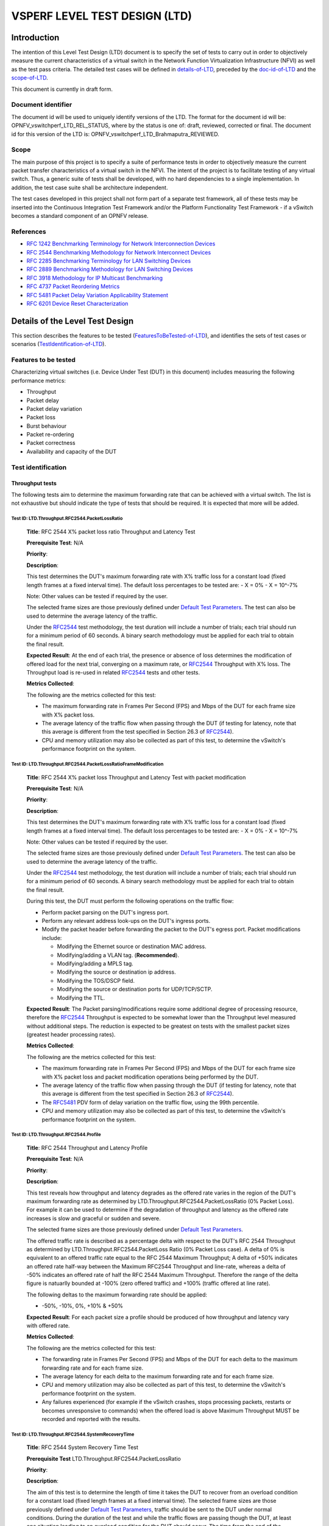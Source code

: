 .. This work is licensed under a Creative Commons Attribution 4.0 International License.
.. http://creativecommons.org/licenses/by/4.0
.. (c) OPNFV, Intel Corporation, AT&T and others.

******************************
VSPERF LEVEL TEST DESIGN (LTD)
******************************

.. 3.1

============
Introduction
============

The intention of this Level Test Design (LTD) document is to specify the set of
tests to carry out in order to objectively measure the current characteristics
of a virtual switch in the Network Function Virtualization Infrastructure
(NFVI) as well as the test pass criteria. The detailed test cases will be
defined in details-of-LTD_, preceded by the doc-id-of-LTD_ and the scope-of-LTD_.

This document is currently in draft form.

.. 3.1.1


.. _doc-id-of-LTD:

Document identifier
===================

The document id will be used to uniquely
identify versions of the LTD. The format for the document id will be:
OPNFV\_vswitchperf\_LTD\_REL\_STATUS, where by the
status is one of: draft, reviewed, corrected or final. The document id
for this version of the LTD is:
OPNFV\_vswitchperf\_LTD\_Brahmaputra\_REVIEWED.

.. 3.1.2

.. _scope-of-LTD:

Scope
=====

The main purpose of this project is to specify a suite of
performance tests in order to objectively measure the current packet
transfer characteristics of a virtual switch in the NFVI. The intent of
the project is to facilitate testing of any virtual switch. Thus, a
generic suite of tests shall be developed, with no hard dependencies to
a single implementation. In addition, the test case suite shall be
architecture independent.

The test cases developed in this project shall not form part of a
separate test framework, all of these tests may be inserted into the
Continuous Integration Test Framework and/or the Platform Functionality
Test Framework - if a vSwitch becomes a standard component of an OPNFV
release.

.. 3.1.3

References
==========

*  `RFC 1242 Benchmarking Terminology for Network Interconnection
   Devices <http://www.ietf.org/rfc/rfc1242.txt>`__
*  `RFC 2544 Benchmarking Methodology for Network Interconnect
   Devices <http://www.ietf.org/rfc/rfc2544.txt>`__
*  `RFC 2285 Benchmarking Terminology for LAN Switching
   Devices <http://www.ietf.org/rfc/rfc2285.txt>`__
*  `RFC 2889 Benchmarking Methodology for LAN Switching
   Devices <http://www.ietf.org/rfc/rfc2889.txt>`__
*  `RFC 3918 Methodology for IP Multicast
   Benchmarking <http://www.ietf.org/rfc/rfc3918.txt>`__
*  `RFC 4737 Packet Reordering
   Metrics <http://www.ietf.org/rfc/rfc4737.txt>`__
*  `RFC 5481 Packet Delay Variation Applicability
   Statement <http://www.ietf.org/rfc/rfc5481.txt>`__
*  `RFC 6201 Device Reset
   Characterization <http://tools.ietf.org/html/rfc6201>`__

.. 3.2

.. _details-of-LTD:

================================
Details of the Level Test Design
================================

This section describes the features to be tested (FeaturesToBeTested-of-LTD_), and
identifies the sets of test cases or scenarios (TestIdentification-of-LTD_).

.. 3.2.1

.. _FeaturesToBeTested-of-LTD:

Features to be tested
=====================

Characterizing virtual switches (i.e. Device Under Test (DUT) in this document)
includes measuring the following performance metrics:

- Throughput
- Packet delay
- Packet delay variation
- Packet loss
- Burst behaviour
- Packet re-ordering
- Packet correctness
- Availability and capacity of the DUT

.. 3.2.2

.. _TestIdentification-of-LTD:

Test identification
===================

.. 3.2.2.1

Throughput tests
----------------

The following tests aim to determine the maximum forwarding rate that
can be achieved with a virtual switch. The list is not exhaustive but
should indicate the type of tests that should be required. It is
expected that more will be added.

.. 3.2.2.1.1

Test ID: LTD.Throughput.RFC2544.PacketLossRatio
~~~~~~~~~~~~~~~~~~~~~~~~~~~~~~~~~~~~~~~~~~~~~~~

    **Title**: RFC 2544 X% packet loss ratio Throughput and Latency Test

    **Prerequisite Test**: N/A

    **Priority**:

    **Description**:

    This test determines the DUT's maximum forwarding rate with X% traffic
    loss for a constant load (fixed length frames at a fixed interval time).
    The default loss percentages to be tested are: - X = 0% - X = 10^-7%

    Note: Other values can be tested if required by the user.

    The selected frame sizes are those previously defined under `Default
    Test Parameters <http://artifacts.opnfv.org/vswitchperf/docs/index.html#default-test-parameters>`__.
    The test can also be used to determine the average latency of the traffic.

    Under the `RFC2544 <https://www.rfc-editor.org/rfc/rfc2544.txt>`__
    test methodology, the test duration will
    include a number of trials; each trial should run for a minimum period
    of 60 seconds. A binary search methodology must be applied for each
    trial to obtain the final result.

    **Expected Result**: At the end of each trial, the presence or absence
    of loss determines the modification of offered load for the next trial,
    converging on a maximum rate, or
    `RFC2544 <https://www.rfc-editor.org/rfc/rfc2544.txt>`__ Throughput with X%
    loss.
    The Throughput load is re-used in related
    `RFC2544 <https://www.rfc-editor.org/rfc/rfc2544.txt>`__ tests and other
    tests.

    **Metrics Collected**:

    The following are the metrics collected for this test:

    -  The maximum forwarding rate in Frames Per Second (FPS) and Mbps of
       the DUT for each frame size with X% packet loss.
    -  The average latency of the traffic flow when passing through the DUT
       (if testing for latency, note that this average is different from the
       test specified in Section 26.3 of
       `RFC2544 <https://www.rfc-editor.org/rfc/rfc2544.txt>`__).
    -  CPU and memory utilization may also be collected as part of this
       test, to determine the vSwitch's performance footprint on the system.

.. 3.2.2.1.2

Test ID: LTD.Throughput.RFC2544.PacketLossRatioFrameModification
~~~~~~~~~~~~~~~~~~~~~~~~~~~~~~~~~~~~~~~~~~~~~~~~~~~~~~~~~~~~~~~~

    **Title**: RFC 2544 X% packet loss Throughput and Latency Test with
    packet modification

    **Prerequisite Test**: N/A

    **Priority**:

    **Description**:

    This test determines the DUT's maximum forwarding rate with X% traffic
    loss for a constant load (fixed length frames at a fixed interval time).
    The default loss percentages to be tested are: - X = 0% - X = 10^-7%

    Note: Other values can be tested if required by the user.

    The selected frame sizes are those previously defined under `Default
    Test Parameters <http://artifacts.opnfv.org/vswitchperf/docs/index.html#default-test-parameters>`__.
    The test can also be used to determine the average latency of the traffic.

    Under the `RFC2544 <https://www.rfc-editor.org/rfc/rfc2544.txt>`__
    test methodology, the test duration will
    include a number of trials; each trial should run for a minimum period
    of 60 seconds. A binary search methodology must be applied for each
    trial to obtain the final result.

    During this test, the DUT must perform the following operations on the
    traffic flow:

    -  Perform packet parsing on the DUT's ingress port.
    -  Perform any relevant address look-ups on the DUT's ingress ports.
    -  Modify the packet header before forwarding the packet to the DUT's
       egress port. Packet modifications include:

       -  Modifying the Ethernet source or destination MAC address.
       -  Modifying/adding a VLAN tag. (**Recommended**).
       -  Modifying/adding a MPLS tag.
       -  Modifying the source or destination ip address.
       -  Modifying the TOS/DSCP field.
       -  Modifying the source or destination ports for UDP/TCP/SCTP.
       -  Modifying the TTL.

    **Expected Result**: The Packet parsing/modifications require some
    additional degree of processing resource, therefore the
    `RFC2544 <https://www.rfc-editor.org/rfc/rfc2544.txt>`__
    Throughput is expected to be somewhat lower than the Throughput level
    measured without additional steps. The reduction is expected to be
    greatest on tests with the smallest packet sizes (greatest header
    processing rates).

    **Metrics Collected**:

    The following are the metrics collected for this test:

    -  The maximum forwarding rate in Frames Per Second (FPS) and Mbps of
       the DUT for each frame size with X% packet loss and packet
       modification operations being performed by the DUT.
    -  The average latency of the traffic flow when passing through the DUT
       (if testing for latency, note that this average is different from the
       test specified in Section 26.3 of
       `RFC2544 <https://www.rfc-editor.org/rfc/rfc2544.txt>`__).
    -  The `RFC5481 <https://www.rfc-editor.org/rfc/rfc5481.txt>`__
       PDV form of delay variation on the traffic flow,
       using the 99th percentile.
    -  CPU and memory utilization may also be collected as part of this
       test, to determine the vSwitch's performance footprint on the system.

.. 3.2.2.1.3

Test ID: LTD.Throughput.RFC2544.Profile
~~~~~~~~~~~~~~~~~~~~~~~~~~~~~~~~~~~~~~~

    **Title**: RFC 2544 Throughput and Latency Profile

    **Prerequisite Test**: N/A

    **Priority**:

    **Description**:

    This test reveals how throughput and latency degrades as the offered
    rate varies in the region of the DUT's maximum forwarding rate as
    determined by LTD.Throughput.RFC2544.PacketLossRatio (0% Packet Loss).
    For example it can be used to determine if the degradation of throughput
    and latency as the offered rate increases is slow and graceful or sudden
    and severe.

    The selected frame sizes are those previously defined under `Default
    Test Parameters <http://artifacts.opnfv.org/vswitchperf/docs/index.html#default-test-parameters>`__.

    The offered traffic rate is described as a percentage delta with respect
    to the DUT's RFC 2544 Throughput as determined by
    LTD.Throughput.RFC2544.PacketLoss Ratio (0% Packet Loss case). A delta
    of 0% is equivalent to an offered traffic rate equal to the RFC 2544
    Maximum Throughput; A delta of +50% indicates an offered rate half-way
    between the Maximum RFC2544 Throughput and line-rate, whereas a delta of
    -50% indicates an offered rate of half the RFC 2544 Maximum Throughput.
    Therefore the range of the delta figure is natuarlly bounded at -100%
    (zero offered traffic) and +100% (traffic offered at line rate).

    The following deltas to the maximum forwarding rate should be applied:

    -  -50%, -10%, 0%, +10% & +50%

    **Expected Result**: For each packet size a profile should be produced
    of how throughput and latency vary with offered rate.

    **Metrics Collected**:

    The following are the metrics collected for this test:

    -  The forwarding rate in Frames Per Second (FPS) and Mbps of the DUT
       for each delta to the maximum forwarding rate and for each frame
       size.
    -  The average latency for each delta to the maximum forwarding rate and
       for each frame size.
    -  CPU and memory utilization may also be collected as part of this
       test, to determine the vSwitch's performance footprint on the system.
    -  Any failures experienced (for example if the vSwitch crashes, stops
       processing packets, restarts or becomes unresponsive to commands)
       when the offered load is above Maximum Throughput MUST be recorded
       and reported with the results.

.. 3.2.2.1.4

Test ID: LTD.Throughput.RFC2544.SystemRecoveryTime
~~~~~~~~~~~~~~~~~~~~~~~~~~~~~~~~~~~~~~~~~~~~~~~~~~

    **Title**: RFC 2544 System Recovery Time Test

    **Prerequisite Test** LTD.Throughput.RFC2544.PacketLossRatio

    **Priority**:

    **Description**:

    The aim of this test is to determine the length of time it takes the DUT
    to recover from an overload condition for a constant load (fixed length
    frames at a fixed interval time). The selected frame sizes are those
    previously defined under `Default Test Parameters
    <http://artifacts.opnfv.org/vswitchperf/docs/index.html#default-test-parameters>`__,
    traffic should be sent to the DUT under normal conditions. During the
    duration of the test and while the traffic flows are passing though the
    DUT, at least one situation leading to an overload condition for the DUT
    should occur. The time from the end of the overload condition to when
    the DUT returns to normal operations should be measured to determine
    recovery time. Prior to overloading the DUT, one should record the
    average latency for 10,000 packets forwarded through the DUT.

    The overload condition SHOULD be to transmit traffic at a very high
    frame rate to the DUT (150% of the maximum 0% packet loss rate as
    determined by LTD.Throughput.RFC2544.PacketLossRatio or line-rate
    whichever is lower), for at least 60 seconds, then reduce the frame rate
    to 75% of the maximum 0% packet loss rate. A number of time-stamps
    should be recorded: - Record the time-stamp at which the frame rate was
    reduced and record a second time-stamp at the time of the last frame
    lost. The recovery time is the difference between the two timestamps. -
    Record the average latency for 10,000 frames after the last frame loss
    and continue to record average latency measurements for every 10,000
    frames, when latency returns to within 10% of pre-overload levels record
    the time-stamp.

    **Expected Result**:

    **Metrics collected**

    The following are the metrics collected for this test:

    -  The length of time it takes the DUT to recover from an overload
       condition.
    -  The length of time it takes the DUT to recover the average latency to
       pre-overload conditions.

    **Deployment scenario**:

    -  Physical → virtual switch → physical.

.. 3.2.2.1.5

Test ID: LTD.Throughput.RFC2544.BackToBackFrames
~~~~~~~~~~~~~~~~~~~~~~~~~~~~~~~~~~~~~~~~~~~~~~~~

    **Title**: RFC2544 Back To Back Frames Test

    **Prerequisite Test**: N

    **Priority**:

    **Description**:

    The aim of this test is to characterize the ability of the DUT to
    process back-to-back frames. For each frame size previously defined
    under `Default Test Parameters
    <http://artifacts.opnfv.org/vswitchperf/docs/index.html#default-test-parameters>`__,
    a burst of traffic
    is sent to the DUT with the minimum inter-frame gap between each frame.
    If the number of received frames equals the number of frames that were
    transmitted, the burst size should be increased and traffic is sent to
    the DUT again. The value measured is the back-to-back value, that is the
    maximum burst size the DUT can handle without any frame loss. Please note
    a trial must run for a minimum of 2 seconds and should be repeated 50
    times (at a minimum).

    **Expected Result**:

    Tests of back-to-back frames with physical devices have produced
    unstable results in some cases. All tests should be repeated in multiple
    test sessions and results stability should be examined.

    **Metrics collected**

    The following are the metrics collected for this test:

    -  The average back-to-back value across the trials, which is
       the number of frames in the longest burst that the DUT will
       handle without the loss of any frames.
    -  CPU and memory utilization may also be collected as part of this
       test, to determine the vSwitch's performance footprint on the system.

    **Deployment scenario**:

    -  Physical → virtual switch → physical.

.. 3.2.2.1.6

Test ID: LTD.Throughput.RFC2889.MaxForwardingRateSoak
~~~~~~~~~~~~~~~~~~~~~~~~~~~~~~~~~~~~~~~~~~~~~~~~~~~~~

    **Title**: RFC 2889 X% packet loss Max Forwarding Rate Soak Test

    **Prerequisite Test** LTD.Throughput.RFC2544.PacketLossRatio

    **Priority**:

    **Description**:

    The aim of this test is to understand the Max Forwarding Rate stability
    over an extended test duration in order to uncover any outliers. To allow
    for an extended test duration, the test should ideally run for 24 hours
    or, if this is not possible, for at least 6 hours. For this test, each frame
    size must be sent at the highest Throughput rate with X% packet loss, as
    determined in the prerequisite test. The default loss percentages to be
    tested are: - X = 0% - X = 10^-7%

    Note: Other values can be tested if required by the user.

    **Expected Result**:

    **Metrics Collected**:

    The following are the metrics collected for this test:

    -  Max Forwarding Rate stability of the DUT.

       -  This means reporting the number of packets lost per time interval
          and reporting any time intervals with packet loss. The
          `RFC2889 <https://www.rfc-editor.org/rfc/rfc2289.txt>`__
          Forwarding Rate shall be measured in each interval.
          An interval of 60s is suggested.

    -  CPU and memory utilization may also be collected as part of this
       test, to determine the vSwitch's performance footprint on the system.
    -  The `RFC5481 <https://www.rfc-editor.org/rfc/rfc5481.txt>`__
       PDV form of delay variation on the traffic flow,
       using the 99th percentile.

.. 3.2.2.1.7

Test ID: LTD.Throughput.RFC2889.MaxForwardingRateSoakFrameModification
~~~~~~~~~~~~~~~~~~~~~~~~~~~~~~~~~~~~~~~~~~~~~~~~~~~~~~~~~~~~~~~~~~~~~~

    **Title**: RFC 2889 Max Forwarding Rate Soak Test with Frame Modification

    **Prerequisite Test**:
    LTD.Throughput.RFC2544.PacketLossRatioFrameModification (0% Packet Loss)

    **Priority**:

    **Description**:

    The aim of this test is to understand the Max Forwarding Rate stability over an
    extended test duration in order to uncover any outliers. To allow for an
    extended test duration, the test should ideally run for 24 hours or, if
    this is not possible, for at least 6 hour. For this test, each frame
    size must be sent at the highest Throughput rate with 0% packet loss, as
    determined in the prerequisite test.

    During this test, the DUT must perform the following operations on the
    traffic flow:

    -  Perform packet parsing on the DUT's ingress port.
    -  Perform any relevant address look-ups on the DUT's ingress ports.
    -  Modify the packet header before forwarding the packet to the DUT's
       egress port. Packet modifications include:

       -  Modifying the Ethernet source or destination MAC address.
       -  Modifying/adding a VLAN tag (**Recommended**).
       -  Modifying/adding a MPLS tag.
       -  Modifying the source or destination ip address.
       -  Modifying the TOS/DSCP field.
       -  Modifying the source or destination ports for UDP/TCP/SCTP.
       -  Modifying the TTL.

    **Expected Result**:

    **Metrics Collected**:

    The following are the metrics collected for this test:

    -  Max Forwarding Rate stability of the DUT.

       -  This means reporting the number of packets lost per time interval
          and reporting any time intervals with packet loss. The
          `RFC2889 <https://www.rfc-editor.org/rfc/rfc2289.txt>`__
          Forwarding Rate shall be measured in each interval.
          An interval of 60s is suggested.

    -  CPU and memory utilization may also be collected as part of this
       test, to determine the vSwitch's performance footprint on the system.
    -  The `RFC5481 <https://www.rfc-editor.org/rfc/rfc5481.txt>`__
       PDV form of delay variation on the traffic flow, using the 99th
       percentile.

.. 3.2.2.1.8

Test ID: LTD.Throughput.RFC6201.ResetTime
~~~~~~~~~~~~~~~~~~~~~~~~~~~~~~~~~~~~~~~~~

    **Title**: RFC 6201 Reset Time Test

    **Prerequisite Test**: N/A

    **Priority**:

    **Description**:

    The aim of this test is to determine the length of time it takes the DUT
    to recover from a reset.

    Two reset methods are defined - planned and unplanned. A planned reset
    requires stopping and restarting the virtual switch by the usual
    'graceful' method defined by it's documentation. An unplanned reset
    requires simulating a fatal internal fault in the virtual switch - for
    example by using kill -SIGKILL on a Linux environment.

    Both reset methods SHOULD be exercised.

    For each frame size previously defined under `Default Test
    Parameters <http://artifacts.opnfv.org/vswitchperf/docs/index.html#default-test-parameters>`__,
    traffic should be sent to the DUT under
    normal conditions. During the duration of the test and while the traffic
    flows are passing through the DUT, the DUT should be reset and the Reset
    time measured. The Reset time is the total time that a device is
    determined to be out of operation and includes the time to perform the
    reset and the time to recover from it (cf. `RFC6201
    <https://www.rfc-editor.org/rfc/rfc6201.txt>`__).

    `RFC6201 <https://www.rfc-editor.org/rfc/rfc6201.txt>`__ defines two methods
    to measure the Reset time:

      - Frame-Loss Method: which requires the monitoring of the number of
        lost frames and calculates the Reset time based on the number of
        frames lost and the offered rate according to the following
        formula:

        .. code-block:: console

                                    Frames_lost (packets)
                 Reset_time = -------------------------------------
                                Offered_rate (packets per second)

      - Timestamp Method: which measures the time from which the last frame
        is forwarded from the DUT to the time the first frame is forwarded
        after the reset. This involves time-stamping all transmitted frames
        and recording the timestamp of the last frame that was received prior
        to the reset and also measuring the timestamp of the first frame that
        is received after the reset. The Reset time is the difference between
        these two timestamps.

    According to `RFC6201 <https://www.rfc-editor.org/rfc/rfc6201.txt>`__ the
    choice of method depends on the test tool's capability; the Frame-Loss
    method SHOULD be used if the test tool supports:

     * Counting the number of lost frames per stream.
     * Transmitting test frame despite the physical link status.

    whereas the Timestamp method SHOULD be used if the test tool supports:

     * Timestamping each frame.
     * Monitoring received frame's timestamp.
     * Transmitting frames only if the physical link status is up.

    **Expected Result**:

    **Metrics collected**

    The following are the metrics collected for this test:

     * Average Reset Time over the number of trials performed.

    Results of this test should include the following information:

     * The reset method used.
     * Throughput in Fps and Mbps.
     * Average Frame Loss over the number of trials performed.
     * Average Reset Time in milliseconds over the number of trials performed.
     * Number of trials performed.
     * Protocol: IPv4, IPv6, MPLS, etc.
     * Frame Size in Octets
     * Port Media: Ethernet, Gigabit Ethernet (GbE), etc.
     * Port Speed: 10 Gbps, 40 Gbps etc.
     * Interface Encapsulation: Ethernet, Ethernet VLAN, etc.

    **Deployment scenario**:

    * Physical → virtual switch → physical.

.. 3.2.2.1.9

Test ID: LTD.Throughput.RFC2889.MaxForwardingRate
~~~~~~~~~~~~~~~~~~~~~~~~~~~~~~~~~~~~~~~~~~~~~~~~~

    **Title**: RFC2889 Forwarding Rate Test

    **Prerequisite Test**: LTD.Throughput.RFC2544.PacketLossRatio

    **Priority**:

    **Description**:

    This test measures the DUT's Max Forwarding Rate when the Offered Load
    is varied between the throughput and the Maximum Offered Load for fixed
    length frames at a fixed time interval. The selected frame sizes are
    those previously defined under `Default Test
    Parameters <http://artifacts.opnfv.org/vswitchperf/docs/index.html#default-test-parameters>`__.
    The throughput is the maximum offered
    load with 0% frame loss (measured by the prerequisite test), and the
    Maximum Offered Load (as defined by
    `RFC2285 <https://www.rfc-editor.org/rfc/rfc2285.txt>`__) is *"the highest
    number of frames per second that an external source can transmit to a
    DUT/SUT for forwarding to a specified output interface or interfaces"*.

    Traffic should be sent to the DUT at a particular rate (TX rate)
    starting with TX rate equal to the throughput rate. The rate of
    successfully received frames at the destination counted (in FPS). If the
    RX rate is equal to the TX rate, the TX rate should be increased by a
    fixed step size and the RX rate measured again until the Max Forwarding
    Rate is found.

    The trial duration for each iteration should last for the period of time
    needed for the system to reach steady state for the frame size being
    tested. Under `RFC2889 <https://www.rfc-editor.org/rfc/rfc2289.txt>`__
    (Sec. 5.6.3.1) test methodology, the test
    duration should run for a minimum period of 30 seconds, regardless
    whether the system reaches steady state before the minimum duration
    ends.

    **Expected Result**: According to
    `RFC2889 <https://www.rfc-editor.org/rfc/rfc2289.txt>`__ The Max Forwarding
    Rate is the highest forwarding rate of a DUT taken from an iterative set of
    forwarding rate measurements. The iterative set of forwarding rate measurements
    are made by setting the intended load transmitted from an external source and
    measuring the offered load (i.e what the DUT is capable of forwarding). If the
    Throughput == the Maximum Offered Load, it follows that Max Forwarding Rate is
    equal to the Maximum Offered Load.

    **Metrics Collected**:

    The following are the metrics collected for this test:

    -  The Max Forwarding Rate for the DUT for each packet size.
    -  CPU and memory utilization may also be collected as part of this
       test, to determine the vSwitch's performance footprint on the system.

    **Deployment scenario**:

    -  Physical → virtual switch → physical. Note: Full mesh tests with
       multiple ingress and egress ports are a key aspect of RFC 2889
       benchmarks, and scenarios with both 2 and 4 ports should be tested.
       In any case, the number of ports used must be reported.

.. 3.2.2.1.10

Test ID: LTD.Throughput.RFC2889.ForwardPressure
~~~~~~~~~~~~~~~~~~~~~~~~~~~~~~~~~~~~~~~~~~~~~~~

    **Title**: RFC2889 Forward Pressure Test

    **Prerequisite Test**: LTD.Throughput.RFC2889.MaxForwardingRate

    **Priority**:

    **Description**:

    The aim of this test is to determine if the DUT transmits frames with an
    inter-frame gap that is less than 12 bytes. This test overloads the DUT
    and measures the output for forward pressure. Traffic should be
    transmitted to the DUT with an inter-frame gap of 11 bytes, this will
    overload the DUT by 1 byte per frame. The forwarding rate of the DUT
    should be measured.

    **Expected Result**: The forwarding rate should not exceed the maximum
    forwarding rate of the DUT collected by
    LTD.Throughput.RFC2889.MaxForwardingRate.

    **Metrics collected**

    The following are the metrics collected for this test:

    -  Forwarding rate of the DUT in FPS or Mbps.
    -  CPU and memory utilization may also be collected as part of this
       test, to determine the vSwitch's performance footprint on the system.

    **Deployment scenario**:

    -  Physical → virtual switch → physical.

.. 3.2.2.1.11

Test ID: LTD.Throughput.RFC2889.ErrorFramesFiltering
~~~~~~~~~~~~~~~~~~~~~~~~~~~~~~~~~~~~~~~~~~~~~~~~~~~~

    **Title**: RFC2889 Error Frames Filtering Test

    **Prerequisite Test**: N/A

    **Priority**:

    **Description**:

    The aim of this test is to determine whether the DUT will propagate any
    erroneous frames it receives or whether it is capable of filtering out
    the erroneous frames. Traffic should be sent with erroneous frames
    included within the flow at random intervals. Illegal frames that must
    be tested include: - Oversize Frames. - Undersize Frames. - CRC Errored
    Frames. - Dribble Bit Errored Frames - Alignment Errored Frames

    The traffic flow exiting the DUT should be recorded and checked to
    determine if the erroneous frames where passed through the DUT.

    **Expected Result**: Broken frames are not passed!

    **Metrics collected**

    No Metrics are collected in this test, instead it determines:

    -  Whether the DUT will propagate erroneous frames.
    -  Or whether the DUT will correctly filter out any erroneous frames
       from traffic flow with out removing correct frames.

    **Deployment scenario**:

    -  Physical → virtual switch → physical.

.. 3.2.2.1.12

Test ID: LTD.Throughput.RFC2889.BroadcastFrameForwarding
~~~~~~~~~~~~~~~~~~~~~~~~~~~~~~~~~~~~~~~~~~~~~~~~~~~~~~~~

    **Title**: RFC2889 Broadcast Frame Forwarding Test

    **Prerequisite Test**: N

    **Priority**:

    **Description**:

    The aim of this test is to determine the maximum forwarding rate of the
    DUT when forwarding broadcast traffic. For each frame previously defined
    under `Default Test Parameters <http://artifacts.opnfv.org/vswitchperf/docs/index.html#default-test-parameters>`__,
    the traffic should
    be set up as broadcast traffic. The traffic throughput of the DUT should
    be measured.

    The test should be conducted with at least 4 physical ports on the DUT.
    The number of ports used MUST be recorded.

    As broadcast involves forwarding a single incoming packet to several
    destinations, the latency of a single packet is defined as the average
    of the latencies for each of the broadcast destinations.

    The incoming packet is transmitted on each of the other physical ports,
    it is not transmitted on the port on which it was received. The test MAY
    be conducted using different broadcasting ports to uncover any
    performance differences.

    **Expected Result**:

    **Metrics collected**:

    The following are the metrics collected for this test:

    -  The forwarding rate of the DUT when forwarding broadcast traffic.
    -  The minimum, average & maximum packets latencies observed.

    **Deployment scenario**:

    -  Physical → virtual switch 3x physical. In the Broadcast rate testing,
       four test ports are required. One of the ports is connected to the test
       device, so it can send broadcast frames and listen for miss-routed frames.

.. 3.2.2.1.13

Test ID: LTD.Throughput.RFC2544.WorstN-BestN
~~~~~~~~~~~~~~~~~~~~~~~~~~~~~~~~~~~~~~~~~~~~

    **Title**: Modified RFC 2544 X% packet loss ratio Throughput and Latency Test

    **Prerequisite Test**: N/A

    **Priority**:

    **Description**:

    This test determines the DUT's maximum forwarding rate with X% traffic
    loss for a constant load (fixed length frames at a fixed interval time).
    The default loss percentages to be tested are: X = 0%, X = 10^-7%

    Modified RFC 2544 throughput benchmarking methodology aims to quantify
    the throughput measurement variations observed during standard RFC 2544
    benchmarking measurements of virtual switches and VNFs. The RFC2544
    binary search algorithm is modified to use more samples per test trial
    to drive the binary search and yield statistically more meaningful
    results. This keeps the heart of the RFC2544 methodology, still relying
    on the binary search of throughput at specified loss tolerance, while
    providing more useful information about the range of results seen in
    testing. Instead of using a single traffic trial per iteration step,
    each traffic trial is repeated N times and the success/failure of the
    iteration step is based on these N traffic trials. Two types of revised
    tests are defined - *Worst-of-N* and *Best-of-N*.

    **Worst-of-N**

    *Worst-of-N* indicates the lowest expected maximum throughput for (
    packet size, loss tolerance) when repeating the test.

    1.  Repeat the same test run N times at a set packet rate, record each
        result.
    2.  Take the WORST result (highest packet loss) out of N result samples,
        called the Worst-of-N sample.
    3.  If Worst-of-N sample has loss less than the set loss tolerance, then
        the step is successful - increase the test traffic rate.
    4.  If Worst-of-N sample has loss greater than the set loss tolerance
        then the step failed - decrease the test traffic rate.
    5.  Go to step 1.

    **Best-of-N**

    *Best-of-N* indicates the highest expected maximum throughput for (
    packet size, loss tolerance) when repeating the test.

    1.  Repeat the same traffic run N times at a set packet rate, record
        each result.
    2.  Take the BEST result (least packet loss) out of N result samples,
        called the Best-of-N sample.
    3.  If Best-of-N sample has loss less than the set loss tolerance, then
        the step is successful - increase the test traffic rate.
    4.  If Best-of-N sample has loss greater than the set loss tolerance,
        then the step failed - decrease the test traffic rate.
    5.  Go to step 1.

    Performing both Worst-of-N and Best-of-N benchmark tests yields lower
    and upper bounds of expected maximum throughput under the operating
    conditions, giving a very good indication to the user of the
    deterministic performance range for the tested setup.

    **Expected Result**: At the end of each trial series, the presence or
    absence of loss determines the modification of offered load for the
    next trial series, converging on a maximum rate, or
    `RFC2544 <https://www.rfc-editor.org/rfc/rfc2544.txt>`__ Throughput
    with X% loss.
    The Throughput load is re-used in related
    `RFC2544 <https://www.rfc-editor.org/rfc/rfc2544.txt>`__ tests and other
    tests.

    **Metrics Collected**:

    The following are the metrics collected for this test:

    -  The maximum forwarding rate in Frames Per Second (FPS) and Mbps of
       the DUT for each frame size with X% packet loss.
    -  The average latency of the traffic flow when passing through the DUT
       (if testing for latency, note that this average is different from the
       test specified in Section 26.3 of
       `RFC2544 <https://www.rfc-editor.org/rfc/rfc2544.txt>`__).
    -  Following may also be collected as part of this test, to determine
       the vSwitch's performance footprint on the system:

      -  CPU core utilization.
      -  CPU cache utilization.
      -  Memory footprint.
      -  System bus (QPI, PCI, ...) utilization.
      -  CPU cycles consumed per packet.

.. 3.2.2.1.14

Test ID: LTD.Throughput.Overlay.Network.<tech>.RFC2544.PacketLossRatio
~~~~~~~~~~~~~~~~~~~~~~~~~~~~~~~~~~~~~~~~~~~~~~~~~~~~~~~~~~~~~~~~~~~~~~

       **Title**: <tech> Overlay Network RFC 2544 X% packet loss ratio Throughput and Latency Test


       NOTE: Throughout this test, four interchangeable overlay technologies are covered by the
       same test description.  They are: VXLAN, GRE, NVGRE and GENEVE.

      **Prerequisite Test**: N/A

      **Priority**:

      **Description**:
      This test evaluates standard switch performance benchmarks for the scenario where an
      Overlay Network is deployed for all paths through the vSwitch. Overlay Technologies covered
      (replacing <tech> in the test name) include:

      - VXLAN
      - GRE
      - NVGRE
      - GENEVE

      Performance will be assessed for each of the following overlay network functions:

      - Encapsulation only
      - De-encapsulation only
      - Both Encapsulation and De-encapsulation

      For each native packet, the DUT must perform the following operations:

      - Examine the packet and classify its correct overlay net (tunnel) assignment
      - Encapsulate the packet
      - Switch the packet to the correct port

      For each encapsulated packet, the DUT must perform the following operations:

      - Examine the packet and classify its correct native network assignment
      - De-encapsulate the packet, if required
      - Switch the packet to the correct port

    The selected frame sizes are those previously defined under `Default
    Test Parameters <http://artifacts.opnfv.org/vswitchperf/docs/index.html#default-test-parameters>`__.

    Thus, each test comprises an overlay technology, a network function,
    and a packet size *with* overlay network overhead included
    (but see also the discussion at
    https://etherpad.opnfv.org/p/vSwitchTestsDrafts ).

    The test can also be used to determine the average latency of the traffic.

    Under the `RFC2544 <https://www.rfc-editor.org/rfc/rfc2544.txt>`__
    test methodology, the test duration will
    include a number of trials; each trial should run for a minimum period
    of 60 seconds. A binary search methodology must be applied for each
    trial to obtain the final result for Throughput.

    **Expected Result**: At the end of each trial, the presence or absence
    of loss determines the modification of offered load for the next trial,
    converging on a maximum rate, or
    `RFC2544 <https://www.rfc-editor.org/rfc/rfc2544.txt>`__ Throughput with X%
    loss (where the value of X is typically equal to zero).
    The Throughput load is re-used in related
    `RFC2544 <https://www.rfc-editor.org/rfc/rfc2544.txt>`__ tests and other
    tests.

    **Metrics Collected**:
    The following are the metrics collected for this test:

    -  The maximum Throughput in Frames Per Second (FPS) and Mbps of
       the DUT for each frame size with X% packet loss.
    -  The average latency of the traffic flow when passing through the DUT
       and VNFs (if testing for latency, note that this average is different from the
       test specified in Section 26.3 of
       `RFC2544 <https://www.rfc-editor.org/rfc/rfc2544.txt>`__).
    -  CPU and memory utilization may also be collected as part of this
       test, to determine the vSwitch's performance footprint on the system.

.. 3.2.3.1.15

Test ID: LTD.Throughput.RFC2544.MatchAction.PacketLossRatio
~~~~~~~~~~~~~~~~~~~~~~~~~~~~~~~~~~~~~~~~~~~~~~~~~~~~~~~~~~~

    **Title**: RFC 2544 X% packet loss ratio match action Throughput and Latency Test

    **Prerequisite Test**: LTD.Throughput.RFC2544.PacketLossRatio

    **Priority**:

    **Description**:

    The aim of this test is to determine the cost of carrying out match
    action(s) on the DUT’s RFC2544 Throughput with X% traffic loss for
    a constant load (fixed length frames at a fixed interval time).

    Each test case requires:

         * selection of a specific match action(s),
         * specifying a percentage of total traffic that is elligible
           for the match action,
         * determination of the specific test configuration (number
           of flows, number of test ports, presence of an external
           controller, etc.), and
         * measurement of the RFC 2544 Throughput level with X% packet
           loss: Traffic shall be bi-directional and symmetric.

    Note: It would be ideal to verify that all match action-elligible
    traffic was forwarded to the correct port, and if forwarded to
    an unintended port it should be considered lost.

    A match action is an action that is typically carried on a frame
    or packet that matches a set of flow classification parameters
    (typically frame/packet header fields). A match action may or may
    not modify a packet/frame. Match actions include [1]:

         * output : outputs a packet to a particular port.
         * normal: Subjects the packet to traditional L2/L3 processing
           (MAC learning).
         * flood: Outputs the packet on all switch physical ports
           other than the port on which it was received and any ports
           on which flooding is disabled.
         * all: Outputs the packet on all switch physical ports other
           than the port on which it was received.
         * local: Outputs  the packet on the ``local port``, which
           corresponds to the network device that has the same name as
           the bridge.
         * in_port: Outputs the packet on the port from which it was
           received.
         * Controller: Sends the packet and its metadata to the
           OpenFlow controller as a ``packet in`` message.
         * enqueue: Enqueues  the  packet  on the specified queue
           within port.
         * drop: discard the packet.

   Modifications include [1]:

         * mod vlan: covered by LTD.Throughput.RFC2544.PacketLossRatioFrameModification
         * mod_dl_src: Sets the source Ethernet address.
         * mod_dl_dst: Sets the destination Ethernet address.
         * mod_nw_src: Sets the IPv4 source address.
         * mod_nw_dst: Sets the IPv4 destination address.
         * mod_tp_src: Sets the TCP or UDP or SCTP source port.
         * mod_tp_dst: Sets the TCP or UDP or SCTP destination port.
         * mod_nw_tos: Sets the  DSCP bits in the IPv4 ToS/DSCP or
           IPv6 traffic class field.
         * mod_nw_ecn: Sets the ECN bits in the appropriate IPv4 or
           IPv6 field.
         * mod_nw_ttl: Sets the IPv4 TTL or IPv6 hop limit field.

    Note: This comprehensive list requires extensive traffic generator
    capabilities.

    The match action(s) that were applied as part of the test should be
    reported in the final test report.

    During this test, the DUT must perform the following operations on
    the traffic flow:

        * Perform packet parsing on the DUT’s ingress port.
        * Perform any relevant address look-ups on the DUT’s ingress
          ports.
        * Carry out one or more of the match actions specified above.

    The default loss percentages to be tested are: - X = 0% - X = 10^-7%
    Other values can be tested if required by the user. The selected
    frame sizes are those previously defined under `Default Test Parameters
    <http://artifacts.opnfv.org/vswitchperf/docs/index.html#default-test-parameters>`__.

    The test can also be used to determine the average latency of the
    traffic when a match action is applied to packets in a flow. Under
    the RFC2544 test methodology, the test duration will include a
    number of trials; each trial should run for a minimum period of 60
    seconds. A binary search methodology must be applied for each
    trial to obtain the final result.

    **Expected Result:**

    At the end of each trial, the presence or absence of loss
    determines the modification of offered load for the next trial,
    converging on a maximum rate, or RFC2544Throughput with X% loss.
    The Throughput load is re-used in related RFC2544 tests and other
    tests.

    **Metrics Collected:**

    The following are the metrics collected for this test:

        * The RFC 2544 Throughput in Frames Per Second (FPS) and Mbps
          of the DUT for each frame size with X% packet loss.
        * The average latency of the traffic flow when passing through
          the DUT (if testing for latency, note that this average is
          different from the test specified in Section 26.3 ofRFC2544).
        * CPU and memory utilization may also be collected as part of
          this test, to determine the vSwitch’s performance footprint
          on the system.

    The metrics collected can be compared to that of the prerequisite
    test to determine the cost of the match action(s) in the pipeline.

    **Deployment scenario**:

    -  Physical → virtual switch → physical (and others are possible)

    [1] ovs-ofctl - administer OpenFlow switches
        [http://openvswitch.org/support/dist-docs/ovs-ofctl.8.txt ]


.. 3.2.2.2

Packet Latency tests
--------------------

These tests will measure the store and forward latency as well as the packet
delay variation for various packet types through the virtual switch. The
following list is not exhaustive but should indicate the type of tests
that should be required. It is expected that more will be added.

.. 3.2.2.2.1

Test ID: LTD.PacketLatency.InitialPacketProcessingLatency
~~~~~~~~~~~~~~~~~~~~~~~~~~~~~~~~~~~~~~~~~~~~~~~~~~~~~~~~~

    **Title**: Initial Packet Processing Latency

    **Prerequisite Test**: N/A

    **Priority**:

    **Description**:

    In some virtual switch architectures, the first packets of a flow will
    take the system longer to process than subsequent packets in the flow.
    This test determines the latency for these packets. The test will
    measure the latency of the packets as they are processed by the
    flow-setup-path of the DUT. There are two methods for this test, a
    recommended method and a nalternative method that can be used if it is
    possible to disable the fastpath of the virtual switch.

    Recommended method: This test will send 64,000 packets to the DUT, each
    belonging to a different flow. Average packet latency will be determined
    over the 64,000 packets.

    Alternative method: This test will send a single packet to the DUT after
    a fixed interval of time. The time interval will be equivalent to the
    amount of time it takes for a flow to time out in the virtual switch
    plus 10%. Average packet latency will be determined over 1,000,000
    packets.

    This test is intended only for non-learning virtual switches; For learning
    virtual switches use RFC2889.

    For this test, only unidirectional traffic is required.

    **Expected Result**: The average latency for the initial packet of all
    flows should be greater than the latency of subsequent traffic.

    **Metrics Collected**:

    The following are the metrics collected for this test:

    -  Average latency of the initial packets of all flows that are
       processed by the DUT.

    **Deployment scenario**:

    -  Physical → Virtual Switch → Physical.

.. 3.2.2.2.2

Test ID: LTD.PacketDelayVariation.RFC3393.Soak
~~~~~~~~~~~~~~~~~~~~~~~~~~~~~~~~~~~~~~~~~~~~~~

    **Title**: Packet Delay Variation Soak Test

    **Prerequisite Tests**: LTD.Throughput.RFC2544.PacketLossRatio (0% Packet Loss)

    **Priority**:

    **Description**:

    The aim of this test is to understand the distribution of packet delay
    variation for different frame sizes over an extended test duration and
    to determine if there are any outliers. To allow for an extended test
    duration, the test should ideally run for 24 hours or, if this is not
    possible, for at least 6 hour. For this test, each frame size must be
    sent at the highest possible throughput with 0% packet loss, as
    determined in the prerequisite test.

    **Expected Result**:

    **Metrics Collected**:

    The following are the metrics collected for this test:

    -  The packet delay variation value for traffic passing through the DUT.
    -  The `RFC5481 <https://www.rfc-editor.org/rfc/rfc5481.txt>`__
       PDV form of delay variation on the traffic flow,
       using the 99th percentile, for each 60s interval during the test.
    -  CPU and memory utilization may also be collected as part of this
       test, to determine the vSwitch's performance footprint on the system.

.. 3.2.2.3

Scalability tests
-----------------

The general aim of these tests is to understand the impact of large flow
table size and flow lookups on throughput. The following list is not
exhaustive but should indicate the type of tests that should be required.
It is expected that more will be added.

.. 3.2.2.3.1

Test ID: LTD.Scalability.Flows.RFC2544.0PacketLoss
~~~~~~~~~~~~~~~~~~~~~~~~~~~~~~~~~~~~~~~~~~~~~~~~~~

    **Title**: RFC 2544 0% loss Flow Scalability throughput test

    **Prerequisite Test**: LTD.Throughput.RFC2544.PacketLossRatio, IF the
    delta Throughput between the single-flow RFC2544 test and this test with
    a variable number of flows is desired.

    **Priority**:

    **Description**:

    The aim of this test is to measure how throughput changes as the number
    of flows in the DUT increases. The test will measure the throughput
    through the fastpath, as such the flows need to be installed on the DUT
    before passing traffic.

    For each frame size previously defined under `Default Test
    Parameters <http://artifacts.opnfv.org/vswitchperf/docs/index.html#default-test-parameters>`__
    and for each of the following number of flows:

    -  1,000
    -  2,000
    -  4,000
    -  8,000
    -  16,000
    -  32,000
    -  64,000
    -  Max supported number of flows.

    This test will be conducted under two conditions following the
    establishment of all flows as required by RFC 2544, regarding the flow
    expiration time-out:

    1) The time-out never expires during each trial.

    2) The time-out expires for all flows periodically. This would require a
    short time-out compared with flow re-appearance for a small number of
    flows, and may not be possible for all flow conditions.

    The maximum 0% packet loss Throughput should be determined in a manner
    identical to LTD.Throughput.RFC2544.PacketLossRatio.

    **Expected Result**:

    **Metrics Collected**:

    The following are the metrics collected for this test:

    -  The maximum number of frames per second that can be forwarded at the
       specified number of flows and the specified frame size, with zero
       packet loss.

.. 3.2.2.3.2

Test ID: LTD.MemoryBandwidth.RFC2544.0PacketLoss.Scalability
~~~~~~~~~~~~~~~~~~~~~~~~~~~~~~~~~~~~~~~~~~~~~~~~~~~~~~~~~~~~

    **Title**: RFC 2544 0% loss Memory Bandwidth Scalability test

    **Prerequisite Tests**: LTD.Throughput.RFC2544.PacketLossRatio, IF the
    delta Throughput between an undisturbed RFC2544 test and this test with
    the Throughput affected by cache and memory bandwidth contention is desired.

    **Priority**:

    **Description**:

    The aim of this test is to understand how the DUT's performance is
    affected by cache sharing and memory bandwidth between processes.

    During the test all cores not used by the vSwitch should be running a
    memory intensive application. This application should read and write
    random data to random addresses in unused physical memory. The random
    nature of the data and addresses is intended to consume cache, exercise
    main memory access (as opposed to cache) and exercise all memory buses
    equally. Furthermore:

    - the ratio of reads to writes should be recorded. A ratio of 1:1
      SHOULD be used.
    - the reads and writes MUST be of cache-line size and be cache-line aligned.
    - in NUMA architectures memory access SHOULD be local to the core's node.
      Whether only local memory or a mix of local and remote memory is used
      MUST be recorded.
    - the memory bandwidth (reads plus writes) used per-core MUST be recorded;
      the test MUST be run with a per-core memory bandwidth equal to half the
      maximum system memory bandwidth divided by the number of cores. The test
      MAY be run with other values for the per-core memory bandwidth.
    - the test MAY also be run with the memory intensive application running
      on all cores.

    Under these conditions the DUT's 0% packet loss throughput is determined
    as per LTD.Throughput.RFC2544.PacketLossRatio.

    **Expected Result**:

    **Metrics Collected**:

    The following are the metrics collected for this test:

    -  The DUT's 0% packet loss throughput in the presence of cache sharing and
       memory bandwidth between processes.

.. 3.2.2.3.3

Test ID: LTD.Scalability.VNF.RFC2544.PacketLossRatio
~~~~~~~~~~~~~~~~~~~~~~~~~~~~~~~~~~~~~~~~~~~~~~~~~~~~

    **Title**: VNF Scalability RFC 2544 X% packet loss ratio Throughput and
               Latency Test

    **Prerequisite Test**: N/A

    **Priority**:

    **Description**:

    This test determines the DUT's throughput rate with X% traffic loss for
    a constant load (fixed length frames at a fixed interval time) when the
    number of VNFs on the DUT increases. The default loss percentages
    to be tested are: - X = 0% - X = 10^-7% . The minimum number of
    VNFs to be tested are 3.

    Flow classification should be conducted with L2, L3 and L4 matching
    to understand the matching and scaling capability of the vSwitch. The
    matching fields which were used as part of the test should be reported
    as part of the benchmark report.

    The vSwitch is responsible for forwarding frames between the VNFs

    The SUT (vSwitch and VNF daisy chain) operation should be validated
    before running the test. This may be completed by running a burst or
    continuous stream of traffic through the SUT to ensure proper operation
    before a test.

    **Note**: The traffic rate used to validate SUT operation should be low
    enough not to stress the SUT.

    **Note**: Other values can be tested if required by the user.

    **Note**: The same VNF should be used in the "daisy chain" formation.
    Each addition of a VNF should be conducted in a new test setup (The DUT
    is brought down, then the DUT is brought up again). An atlernative approach
    would be to continue to add VNFs without bringing down the DUT. The
    approach used needs to be documented as part of the test report.

    The selected frame sizes are those previously defined under `Default
    Test Parameters <http://artifacts.opnfv.org/vswitchperf/docs/index.html#default-test-parameters>`__.
    The test can also be used to determine the average latency of the traffic.

    Under the `RFC2544 <https://www.rfc-editor.org/rfc/rfc2544.txt>`__
    test methodology, the test duration will
    include a number of trials; each trial should run for a minimum period
    of 60 seconds. A binary search methodology must be applied for each
    trial to obtain the final result for Throughput.

    **Expected Result**: At the end of each trial, the presence or absence
    of loss determines the modification of offered load for the next trial,
    converging on a maximum rate, or
    `RFC2544 <https://www.rfc-editor.org/rfc/rfc2544.txt>`__ Throughput with X%
    loss.
    The Throughput load is re-used in related
    `RFC2544 <https://www.rfc-editor.org/rfc/rfc2544.txt>`__ tests and other
    tests.

    If the test VNFs are rather light-weight in terms of processing, the test
    provides a view of multiple passes through the vswitch on logical
    interfaces. In other words, the test produces an optimistic count of
    daisy-chained VNFs, but the cumulative effect of traffic on the vSwitch is
    "real" (assuming that the vSwitch has some dedicated resources, and the
    effects on shared resources is understood).


    **Metrics Collected**:
    The following are the metrics collected for this test:

    -  The maximum Throughput in Frames Per Second (FPS) and Mbps of
       the DUT for each frame size with X% packet loss.
    -  The average latency of the traffic flow when passing through the DUT
       and VNFs (if testing for latency, note that this average is different from the
       test specified in Section 26.3 of
       `RFC2544 <https://www.rfc-editor.org/rfc/rfc2544.txt>`__).
    -  CPU and memory utilization may also be collected as part of this
       test, to determine the vSwitch's performance footprint on the system.

.. 3.2.2.3.4

Test ID: LTD.Scalability.VNF.RFC2544.PacketLossProfile
~~~~~~~~~~~~~~~~~~~~~~~~~~~~~~~~~~~~~~~~~~~~~~~~~~~~~~

     **Title**: VNF Scalability RFC 2544 Throughput and Latency Profile

     **Prerequisite Test**: N/A

     **Priority**:

     **Description**:

     This test reveals how throughput and latency degrades as the number
     of VNFs increases and offered rate varies in the region of the DUT's
     maximum forwarding rate as determined by
     LTD.Throughput.RFC2544.PacketLossRatio (0% Packet Loss).
     For example it can be used to determine if the degradation of throughput
     and latency as the number of VNFs and offered rate increases is slow
     and graceful, or sudden and severe. The minimum number of VNFs to
     be tested is 3.

     The selected frame sizes are those previously defined under `Default
     Test Parameters <http://artifacts.opnfv.org/vswitchperf/docs/index.html#default-test-parameters>`__.

     The offered traffic rate is described as a percentage delta with respect
     to the DUT's RFC 2544 Throughput as determined by
     LTD.Throughput.RFC2544.PacketLoss Ratio (0% Packet Loss case). A delta
     of 0% is equivalent to an offered traffic rate equal to the RFC 2544
     Throughput; A delta of +50% indicates an offered rate half-way
     between the Throughput and line-rate, whereas a delta of
     -50% indicates an offered rate of half the maximum rate. Therefore the
     range of the delta figure is natuarlly bounded at -100% (zero offered
     traffic) and +100% (traffic offered at line rate).

     The following deltas to the maximum forwarding rate should be applied:

     -  -50%, -10%, 0%, +10% & +50%

    **Note**: Other values can be tested if required by the user.

    **Note**: The same VNF should be used in the "daisy chain" formation.
    Each addition of a VNF should be conducted in a new test setup (The DUT
    is brought down, then the DUT is brought up again). An atlernative approach
    would be to continue to add VNFs without bringing down the DUT. The
    approach used needs to be documented as part of the test report.

    Flow classification should be conducted with L2, L3 and L4 matching
    to understand the matching and scaling capability of the vSwitch. The
    matching fields which were used as part of the test should be reported
    as part of the benchmark report.

    The SUT (vSwitch and VNF daisy chain) operation should be validated
    before running the test. This may be completed by running a burst or
    continuous stream of traffic through the SUT to ensure proper operation
    before a test.

    **Note**: the traffic rate used to validate SUT operation should be low
    enough not to stress the SUT

    **Expected Result**: For each packet size a profile should be produced
    of how throughput and latency vary with offered rate.

    **Metrics Collected**:

    The following are the metrics collected for this test:

    -  The forwarding rate in Frames Per Second (FPS) and Mbps of the DUT
       for each delta to the maximum forwarding rate and for each frame
       size.
    -  The average latency for each delta to the maximum forwarding rate and
       for each frame size.
    -  CPU and memory utilization may also be collected as part of this
       test, to determine the vSwitch's performance footprint on the system.
    -  Any failures experienced (for example if the vSwitch crashes, stops
       processing packets, restarts or becomes unresponsive to commands)
       when the offered load is above Maximum Throughput MUST be recorded
       and reported with the results.

.. 3.2.2.4

Activation tests
----------------

The general aim of these tests is to understand the capacity of the
and speed with which the vswitch can accommodate new flows.

.. 3.2.2.4.1

Test ID: LTD.Activation.RFC2889.AddressCachingCapacity
~~~~~~~~~~~~~~~~~~~~~~~~~~~~~~~~~~~~~~~~~~~~~~~~~~~~~~

    **Title**: RFC2889 Address Caching Capacity Test

    **Prerequisite Test**: N/A

    **Priority**:

    **Description**:

    Please note this test is only applicable to virtual switches that are capable of
    MAC learning. The aim of this test is to determine the address caching
    capacity of the DUT for a constant load (fixed length frames at a fixed
    interval time). The selected frame sizes are those previously defined
    under `Default Test Parameters
    <http://artifacts.opnfv.org/vswitchperf/docs/index.html#default-test-parameters>`__.

    In order to run this test the aging time, that is the maximum time the
    DUT will keep a learned address in its flow table, and a set of initial
    addresses, whose value should be >= 1 and <= the max number supported by
    the implementation must be known. Please note that if the aging time is
    configurable it must be longer than the time necessary to produce frames
    from the external source at the specified rate. If the aging time is
    fixed the frame rate must be brought down to a value that the external
    source can produce in a time that is less than the aging time.

    Learning Frames should be sent from an external source to the DUT to
    install a number of flows. The Learning Frames must have a fixed
    destination address and must vary the source address of the frames. The
    DUT should install flows in its flow table based on the varying source
    addresses. Frames should then be transmitted from an external source at
    a suitable frame rate to see if the DUT has properly learned all of the
    addresses. If there is no frame loss and no flooding, the number of
    addresses sent to the DUT should be increased and the test is repeated
    until the max number of cached addresses supported by the DUT
    determined.

    **Expected Result**:

    **Metrics collected**:

    The following are the metrics collected for this test:

    -  Number of cached addresses supported by the DUT.
    -  CPU and memory utilization may also be collected as part of this
       test, to determine the vSwitch's performance footprint on the system.

    **Deployment scenario**:

    -  Physical → virtual switch → 2 x physical (one receiving, one listening).

.. 3.2.2.4.2

Test ID: LTD.Activation.RFC2889.AddressLearningRate
~~~~~~~~~~~~~~~~~~~~~~~~~~~~~~~~~~~~~~~~~~~~~~~~~~~

    **Title**: RFC2889 Address Learning Rate Test

    **Prerequisite Test**: LTD.Memory.RFC2889.AddressCachingCapacity

    **Priority**:

    **Description**:

    Please note this test is only applicable to virtual switches that are capable of
    MAC learning. The aim of this test is to determine the rate of address
    learning of the DUT for a constant load (fixed length frames at a fixed
    interval time). The selected frame sizes are those previously defined
    under `Default Test Parameters <http://artifacts.opnfv.org/vswitchperf/docs/index.html#default-test-parameters>`__,
    traffic should be
    sent with each IPv4/IPv6 address incremented by one. The rate at which
    the DUT learns a new address should be measured. The maximum caching
    capacity from LTD.Memory.RFC2889.AddressCachingCapacity should be taken
    into consideration as the maximum number of addresses for which the
    learning rate can be obtained.

    **Expected Result**: It may be worthwhile to report the behaviour when
    operating beyond address capacity - some DUTs may be more friendly to
    new addresses than others.

    **Metrics collected**:

    The following are the metrics collected for this test:

    -  The address learning rate of the DUT.

    **Deployment scenario**:

    -  Physical → virtual switch → 2 x physical (one receiving, one listening).

.. 3.2.2.5

Coupling between control path and datapath Tests
------------------------------------------------

The following tests aim to determine how tightly coupled the datapath
and the control path are within a virtual switch. The following list
is not exhaustive but should indicate the type of tests that should be
required. It is expected that more will be added.

.. 3.2.2.5.1

Test ID: LTD.CPDPCouplingFlowAddition
~~~~~~~~~~~~~~~~~~~~~~~~~~~~~~~~~~~~~

    **Title**: Control Path and Datapath Coupling

    **Prerequisite Test**:

    **Priority**:

    **Description**:

    The aim of this test is to understand how exercising the DUT's control
    path affects datapath performance.

    Initially a certain number of flow table entries are installed in the
    vSwitch. Then over the duration of an RFC2544 throughput test
    flow-entries are added and removed at the rates specified below. No
    traffic is 'hitting' these flow-entries, they are simply added and
    removed.

    The test MUST be repeated with the following initial number of
    flow-entries installed: - < 10 - 1000 - 100,000 - 10,000,000 (or the
    maximum supported number of flow-entries)

    The test MUST be repeated with the following rates of flow-entry
    addition and deletion per second: - 0 - 1 (i.e. 1 addition plus 1
    deletion) - 100 - 10,000

    **Expected Result**:

    **Metrics Collected**:

    The following are the metrics collected for this test:

    -  The maximum forwarding rate in Frames Per Second (FPS) and Mbps of
       the DUT.
    -  The average latency of the traffic flow when passing through the DUT
       (if testing for latency, note that this average is different from the
       test specified in Section 26.3 of
       `RFC2544 <https://www.rfc-editor.org/rfc/rfc2544.txt>`__).
    -  CPU and memory utilization may also be collected as part of this
       test, to determine the vSwitch's performance footprint on the system.

    **Deployment scenario**:

    -  Physical → virtual switch → physical.

.. 3.2.2.6

CPU and memory consumption
--------------------------

The following tests will profile a virtual switch's CPU and memory
utilization under various loads and circumstances. The following
list is not exhaustive but should indicate the type of tests that
should be required. It is expected that more will be added.

.. 3.2.2.6.1

Test ID: LTD.Stress.RFC2544.0PacketLoss
~~~~~~~~~~~~~~~~~~~~~~~~~~~~~~~~~~~~~~~

    **Title**: RFC 2544 0% Loss CPU OR Memory Stress Test

    **Prerequisite Test**:

    **Priority**:

    **Description**:

    The aim of this test is to understand the overall performance of the
    system when a CPU or Memory intensive application is run on the same DUT as
    the Virtual Switch. For each frame size, an
    LTD.Throughput.RFC2544.PacketLossRatio (0% Packet Loss) test should be
    performed. Throughout the entire test a CPU or Memory intensive application
    should be run on all cores on the system not in use by the Virtual Switch.
    For NUMA system only cores on the same NUMA node are loaded.

    It is recommended that stress-ng be used for loading the non-Virtual
    Switch cores but any stress tool MAY be used.

    **Expected Result**:

    **Metrics Collected**:

    The following are the metrics collected for this test:

    -  Memory and CPU utilization of the cores running the Virtual Switch.
    -  The number of identity of the cores allocated to the Virtual Switch.
    -  The configuration of the stress tool (for example the command line
       parameters used to start it.)

    **Note:** Stress in the test ID can be replaced with the name of the
              component being stressed, when reporting the results:
              LTD.CPU.RFC2544.0PacketLoss or LTD.Memory.RFC2544.0PacketLoss

.. 3.2.2.7

Summary List of Tests
---------------------

1. Throughput tests

  - Test ID: LTD.Throughput.RFC2544.PacketLossRatio
  - Test ID: LTD.Throughput.RFC2544.PacketLossRatioFrameModification
  - Test ID: LTD.Throughput.RFC2544.Profile
  - Test ID: LTD.Throughput.RFC2544.SystemRecoveryTime
  - Test ID: LTD.Throughput.RFC2544.BackToBackFrames
  - Test ID: LTD.Throughput.RFC2889.Soak
  - Test ID: LTD.Throughput.RFC2889.SoakFrameModification
  - Test ID: LTD.Throughput.RFC6201.ResetTime
  - Test ID: LTD.Throughput.RFC2889.MaxForwardingRate
  - Test ID: LTD.Throughput.RFC2889.ForwardPressure
  - Test ID: LTD.Throughput.RFC2889.ErrorFramesFiltering
  - Test ID: LTD.Throughput.RFC2889.BroadcastFrameForwarding
  - Test ID: LTD.Throughput.RFC2544.WorstN-BestN
  - Test ID: LTD.Throughput.Overlay.Network.<tech>.RFC2544.PacketLossRatio

2. Packet Latency tests

  - Test ID: LTD.PacketLatency.InitialPacketProcessingLatency
  - Test ID: LTD.PacketDelayVariation.RFC3393.Soak

3. Scalability tests

  - Test ID: LTD.Scalability.Flows.RFC2544.0PacketLoss
  - Test ID: LTD.MemoryBandwidth.RFC2544.0PacketLoss.Scalability
  - LTD.Scalability.VNF.RFC2544.PacketLossProfile
  - LTD.Scalability.VNF.RFC2544.PacketLossRatio

4. Activation tests

  - Test ID: LTD.Activation.RFC2889.AddressCachingCapacity
  - Test ID: LTD.Activation.RFC2889.AddressLearningRate

5. Coupling between control path and datapath Tests

  - Test ID: LTD.CPDPCouplingFlowAddition

6. CPU and memory consumption

  - Test ID: LTD.Stress.RFC2544.0PacketLoss
